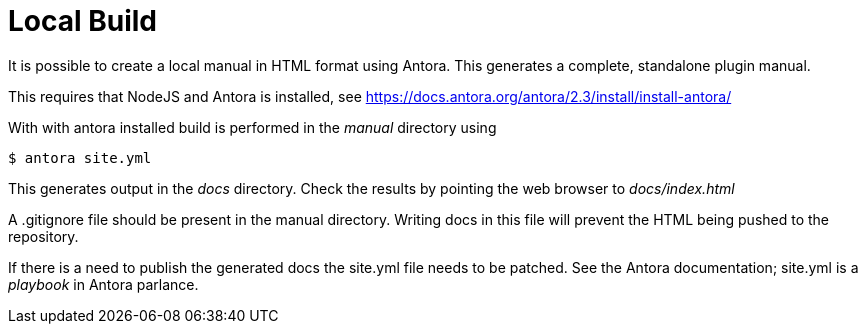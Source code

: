 = Local Build

It is possible to create a local manual in HTML format using
Antora. This generates a complete, standalone plugin manual.

This requires that NodeJS and Antora is installed, see
https://docs.antora.org/antora/2.3/install/install-antora/

With with antora installed build is performed in the
_manual_ directory  using

    $ antora site.yml

This generates output in the _docs_ directory. Check the results
by pointing the web browser to _docs/index.html_

A .gitignore file should be present in the manual directory. Writing docs in this file will prevent the HTML being pushed to the repository. 

If there is a need to publish the generated docs the site.yml file
needs to be patched. See the Antora documentation; site.yml is a
_playbook_ in Antora parlance.

